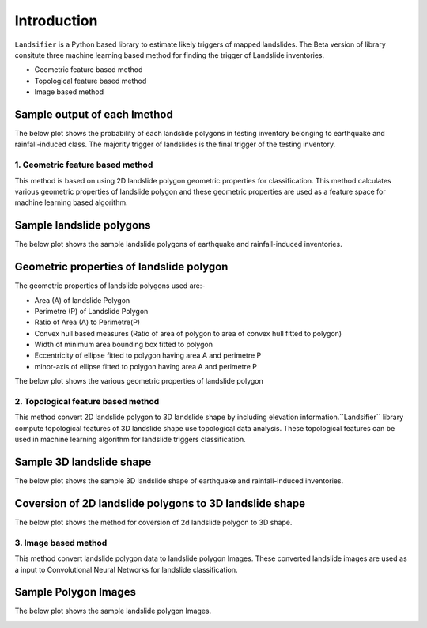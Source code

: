 
############
Introduction
############

``Landsifier`` is a Python based library to estimate likely triggers of mapped landslides.
The Beta version of library consitute three machine learning based method for finding the trigger of Landslide inventories.

- Geometric feature based method
- Topological feature based method
- Image based method

Sample output of each lmethod
-----------------------------
The below plot shows the probability of each landslide polygons in testing inventory belonging to earthquake and rainfall-induced class. The majority trigger of
landslides is the final trigger of the testing inventory.

.. image:: https://user-images.githubusercontent.com/63171258/154713717-884bcc0e-0817-48ef-a3b4-973c335a4c26.png
   :width: 1200 




1. Geometric feature based method
==================================
This method is based on using 2D landslide polygon geometric properties for classification. This method calculates various geometric properties of landslide polygon and these geometric properties are used as a feature space for machine learning based algorithm. 

Sample landslide polygons
--------------------------
The below plot shows the sample landslide polygons of earthquake and rainfall-induced inventories.
   
.. image:: Images/sample_landslide_polygons.png
   :width: 1200 

Geometric properties of landslide polygon
-----------------------------------------

The geometric properties of landslide polygons used are:-

- Area (A) of landslide Polygon
- Perimetre (P) of Landslide Polygon
- Ratio of Area (A) to Perimetre(P)
- Convex hull based measures (Ratio of area of polygon to area of convex hull fitted to polygon)
- Width of minimum area bounding box fitted to polygon
- Eccentricity of ellipse fitted to polygon having area A and perimetre P
- minor-axis of ellipse fitted to polygon having area A and perimetre P

The below plot shows the various geometric properties of landslide polygon

.. image:: Images/polygon_properties.png
   :width: 1200 






2. Topological feature based method
====================================

This method convert 2D landslide polygon to 3D landslide shape by including elevation information.``Landsifier`` library compute topological
features of 3D landslide shape use topological data analysis. These topological features can be used in machine learning algorithm for landslide triggers
classification.

Sample 3D landslide shape
--------------------------
The below plot shows the sample 3D landslide shape of earthquake and rainfall-induced inventories.

.. image:: Images/3dlandslide_samples.png
   :width: 1200 
   
Coversion of 2D landslide polygons to 3D landslide shape
----------------------------------------------------------
The below plot shows the method for coversion of 2d landslide polygon to 3D shape.

.. image:: Images/conversion2d_to3d.png
   :width: 1200 



3. Image based method
=====================

This method convert landslide polygon data to landslide polygon Images. These converted landslide images are used as a input to 
Convolutional Neural Networks for landslide classification.

Sample Polygon Images 
---------------------
The below plot shows the sample landslide polygon Images.

.. image:: Images/sample_landslideimages.png
   :width: 1200 






